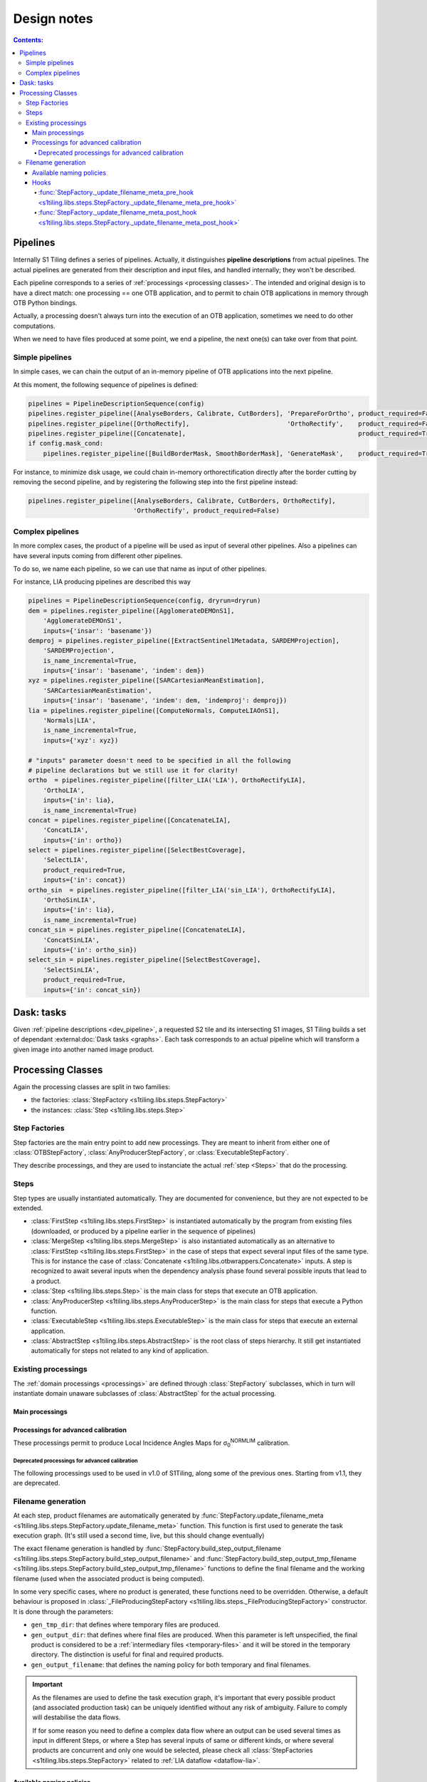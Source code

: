 .. # define a hard line break for HTML
.. |br| raw:: html

   <br />

.. _developers:

.. index:: Developer documentation

======================================================================
Design notes
======================================================================

.. contents:: Contents:
   :local:
   :depth: 4


.. _dev_pipeline:

.. index:: Pipelines

Pipelines
---------
Internally S1 Tiling defines a series of pipelines. Actually, it distinguishes
**pipeline descriptions** from actual pipelines. The actual pipelines are
generated from their description and input files, and handled internally; they
won't be described.

Each pipeline corresponds to a series of :ref:`processings <processing classes>`.
The intended and original design is to have a direct match: one processing ==
one OTB application, and to permit to chain OTB applications in memory through
OTB Python bindings.

Actually, a processing doesn't always turn into the execution of an OTB
application, sometimes we need to do other computations.

When we need to have files produced at some point, we end a pipeline, the next
one(s) can take over from that point.

Simple pipelines
++++++++++++++++

In simple cases, we can chain the output of an in-memory pipeline of OTB
applications into the next pipeline.

At this moment, the following sequence of pipelines is defined:

.. code:: python

    pipelines = PipelineDescriptionSequence(config)
    pipelines.register_pipeline([AnalyseBorders, Calibrate, CutBorders], 'PrepareForOrtho', product_required=False)
    pipelines.register_pipeline([OrthoRectify],                          'OrthoRectify',    product_required=False)
    pipelines.register_pipeline([Concatenate],                                              product_required=True)
    if config.mask_cond:
        pipelines.register_pipeline([BuildBorderMask, SmoothBorderMask], 'GenerateMask',    product_required=True)


For instance, to minimize disk usage, we could chain in-memory
orthorectification directly after the border cutting by removing the second
pipeline, and by registering the following step into the first pipeline
instead:

.. code:: python

    pipelines.register_pipeline([AnalyseBorders, Calibrate, CutBorders, OrthoRectify],
                                'OrthoRectify', product_required=False)

Complex pipelines
+++++++++++++++++

In more complex cases, the product of a pipeline will be used as input of
several other pipelines. Also a pipelines can have several inputs coming from
different other pipelines.

To do so, we name each pipeline, so we can use that name as input of other
pipelines.

For instance, LIA producing pipelines are described this way

.. code:: python

    pipelines = PipelineDescriptionSequence(config, dryrun=dryrun)
    dem = pipelines.register_pipeline([AgglomerateDEMOnS1],
        'AgglomerateDEMOnS1',
        inputs={'insar': 'basename'})
    demproj = pipelines.register_pipeline([ExtractSentinel1Metadata, SARDEMProjection],
        'SARDEMProjection',
        is_name_incremental=True,
        inputs={'insar': 'basename', 'indem': dem})
    xyz = pipelines.register_pipeline([SARCartesianMeanEstimation],
        'SARCartesianMeanEstimation',
        inputs={'insar': 'basename', 'indem': dem, 'indemproj': demproj})
    lia = pipelines.register_pipeline([ComputeNormals, ComputeLIAOnS1],
        'Normals|LIA',
        is_name_incremental=True,
        inputs={'xyz': xyz})

    # "inputs" parameter doesn't need to be specified in all the following
    # pipeline declarations but we still use it for clarity!
    ortho  = pipelines.register_pipeline([filter_LIA('LIA'), OrthoRectifyLIA],
        'OrthoLIA',
        inputs={'in': lia},
        is_name_incremental=True)
    concat = pipelines.register_pipeline([ConcatenateLIA],
        'ConcatLIA',
        inputs={'in': ortho})
    select = pipelines.register_pipeline([SelectBestCoverage],
        'SelectLIA',
        product_required=True,
        inputs={'in': concat})
    ortho_sin  = pipelines.register_pipeline([filter_LIA('sin_LIA'), OrthoRectifyLIA],
        'OrthoSinLIA',
        inputs={'in': lia},
        is_name_incremental=True)
    concat_sin = pipelines.register_pipeline([ConcatenateLIA],
        'ConcatSinLIA',
        inputs={'in': ortho_sin})
    select_sin = pipelines.register_pipeline([SelectBestCoverage],
        'SelectSinLIA',
        product_required=True,
        inputs={'in': concat_sin})


Dask: tasks
-----------

Given :ref:`pipeline descriptions <dev_pipeline>`, a requested S2 tile and its
intersecting S1 images, S1 Tiling builds a set of dependant
:external:doc:`Dask tasks <graphs>`. Each task corresponds to an actual
pipeline which will transform a given image into another named image product.

.. _dev_processings:

Processing Classes
------------------

Again the processing classes are split in two families:

- the factories: :class:`StepFactory <s1tiling.libs.steps.StepFactory>`
- the instances: :class:`Step <s1tiling.libs.steps.Step>`

Step Factories
++++++++++++++

Step factories are the main entry point to add new processings. They are meant
to inherit from either one of :class:`OTBStepFactory`,
:class:`AnyProducerStepFactory`, or :class:`ExecutableStepFactory`.

They describe processings, and they are used to instanciate the actual
:ref:`step <Steps>` that do the processing.

.. inheritance-diagram:: s1tiling.libs.steps.OTBStepFactory s1tiling.libs.steps.ExecutableStepFactory s1tiling.libs.steps.AnyProducerStepFactory s1tiling.libs.steps._FileProducingStepFactory s1tiling.libs.steps.Store
   :parts: 1
   :top-classes: s1tiling.libs.steps.StepFactory
   :private-bases:


.. autosummary::
   :toctree: api

   s1tiling.libs.steps.StepFactory
   s1tiling.libs.steps._FileProducingStepFactory
   s1tiling.libs.steps.OTBStepFactory
   s1tiling.libs.steps.AnyProducerStepFactory
   s1tiling.libs.steps.ExecutableStepFactory
   s1tiling.libs.steps.Store

Steps
+++++

Step types are usually instantiated automatically. They are documented for
convenience, but they are not expected to be extended.

- :class:`FirstStep <s1tiling.libs.steps.FirstStep>` is instantiated
  automatically by the program from existing files (downloaded, or produced by
  a pipeline earlier in the sequence of pipelines)
- :class:`MergeStep <s1tiling.libs.steps.MergeStep>` is also instantiated
  automatically as an alternative to :class:`FirstStep
  <s1tiling.libs.steps.FirstStep>` in the case of steps that expect
  several input files of the same type. This is for instance the case of
  :class:`Concatenate <s1tiling.libs.otbwrappers.Concatenate>` inputs. A step
  is recognized to await several inputs when the dependency analysis phase
  found several possible inputs that lead to a product.
- :class:`Step <s1tiling.libs.steps.Step>` is the main class for steps
  that execute an OTB application.
- :class:`AnyProducerStep <s1tiling.libs.steps.AnyProducerStep>` is the
  main class for steps that execute a Python function.
- :class:`ExecutableStep <s1tiling.libs.steps.ExecutableStep>` is the
  main class for steps that execute an external application.
- :class:`AbstractStep <s1tiling.libs.steps.AbstractStep>` is the root
  class of steps hierarchy. It still get instantiated automatically for steps
  not related to any kind of application.

.. inheritance-diagram:: s1tiling.libs.steps.Step s1tiling.libs.steps.FirstStep s1tiling.libs.steps.ExecutableStep s1tiling.libs.steps.AnyProducerStep s1tiling.libs.steps.MergeStep s1tiling.libs.steps.StoreStep s1tiling.libs.steps._ProducerStep
   :parts: 1
   :top-classes: s1tiling.libs.steps.AbstractStep
   :private-bases:

.. autosummary::
   :toctree: api

   s1tiling.libs.steps.AbstractStep
   s1tiling.libs.steps.FirstStep
   s1tiling.libs.steps.MergeStep
   s1tiling.libs.steps._ProducerStep
   s1tiling.libs.steps.Step
   s1tiling.libs.steps.AnyProducerStep
   s1tiling.libs.steps.ExecutableStep
   s1tiling.libs.steps.StoreStep

Existing processings
++++++++++++++++++++

The :ref:`domain processings <processings>` are defined through
:class:`StepFactory` subclasses, which in turn will instantiate domain unaware
subclasses of :class:`AbstractStep` for the actual processing.

Main processings
~~~~~~~~~~~~~~~~

.. autosummary::
   :toctree: api

   s1tiling.libs.otbwrappers.ExtractSentinel1Metadata
   s1tiling.libs.otbwrappers.AnalyseBorders
   s1tiling.libs.otbwrappers.Calibrate
   s1tiling.libs.otbwrappers.CutBorders
   s1tiling.libs.otbwrappers.OrthoRectify
   s1tiling.libs.otbwrappers.Concatenate
   s1tiling.libs.otbwrappers.BuildBorderMask
   s1tiling.libs.otbwrappers.SmoothBorderMask
   s1tiling.libs.otbwrappers.SpatialDespeckle

Processings for advanced calibration
~~~~~~~~~~~~~~~~~~~~~~~~~~~~~~~~~~~~

These processings permit to produce Local Incidence Angles Maps for
σ\ :sub:`0`\ :sup:`NORMLIM` calibration.

.. autosummary::
   :toctree: api

   s1tiling.libs.otbwrappers.AgglomerateDEMOnS2
   s1tiling.libs.otbwrappers.ProjectDEMToS2Tile
   s1tiling.libs.otbwrappers.ProjectGeoidToS2Tile
   s1tiling.libs.otbwrappers.SumAllHeights
   s1tiling.libs.otbwrappers.ComputeGroundAndSatPositionsOnDEM
   s1tiling.libs.otbwrappers.ComputeNormals
   s1tiling.libs.otbwrappers.ComputeLIAOnS2
   s1tiling.libs.otbwrappers.filter_LIA
   s1tiling.libs.otbwrappers.ApplyLIACalibration

Deprecated processings for advanced calibration
^^^^^^^^^^^^^^^^^^^^^^^^^^^^^^^^^^^^^^^^^^^^^^^

The following processings used to be used in v1.0 of S1Tiling, along some of
the previous ones. Starting from v1.1, they are deprecated.

.. autosummary::
   :toctree: api

   s1tiling.libs.otbwrappers.AgglomerateDEMOnS1
   s1tiling.libs.otbwrappers.SARDEMProjection
   s1tiling.libs.otbwrappers.SARCartesianMeanEstimation
   s1tiling.libs.otbwrappers.OrthoRectifyLIA
   s1tiling.libs.otbwrappers.ComputeLIAOnS1
   s1tiling.libs.otbwrappers.ConcatenateLIA
   s1tiling.libs.otbwrappers.SelectBestCoverage


Filename generation
+++++++++++++++++++

At each step, product filenames are automatically generated by
:func:`StepFactory.update_filename_meta
<s1tiling.libs.steps.StepFactory.update_filename_meta>` function.
This function is first used to generate the task execution graph. (It's still
used a second time, live, but this should change eventually)

The exact filename generation is handled by
:func:`StepFactory.build_step_output_filename <s1tiling.libs.steps.StepFactory.build_step_output_filename>` and
:func:`StepFactory.build_step_output_tmp_filename <s1tiling.libs.steps.StepFactory.build_step_output_tmp_filename>`
functions to define the final filename and the working filename (used when the
associated product is being computed).

In some very specific cases, where no product is generated, these functions
need to be overridden. Otherwise, a default behaviour is proposed in
:class:`_FileProducingStepFactory <s1tiling.libs.steps._FileProducingStepFactory>` constructor.
It is done through the parameters:

- ``gen_tmp_dir``: that defines where temporary files are produced.
- ``gen_output_dir``: that defines where final files are produced. When this
  parameter is left unspecified, the final product is considered to be a
  :ref:`intermediary files <temporary-files>` and it will be stored in the
  temporary directory. The distinction is useful for final and required
  products.
- ``gen_output_filename``: that defines the naming policy for both temporary
  and final filenames.

.. important::

    As the filenames are used to define the task execution graph, it's
    important that every possible product (and associated production task) can
    be uniquely identified without any risk of ambiguity. Failure to comply
    will destabilise the data flows.

    If for some reason you need to define a complex data flow where an output
    can be used several times as input in different Steps, or where a Step has
    several inputs of same or different kinds, or where several products are
    concurrent and only one would be selected, please check all
    :class:`StepFactories <s1tiling.libs.steps.StepFactory>` related to
    :ref:`LIA dataflow <dataflow-lia>`.

Available naming policies
~~~~~~~~~~~~~~~~~~~~~~~~~

.. inheritance-diagram:: s1tiling.libs.file_naming.ReplaceOutputFilenameGenerator s1tiling.libs.file_naming.TemplateOutputFilenameGenerator s1tiling.libs.file_naming.OutputFilenameGeneratorList
   :parts: 1
   :top-classes: s1tiling.libs.file_naming.OutputFilenameGenerator
   :private-bases:

Three filename generators are available by default. They apply a transformation
on the ``basename`` meta information.

.. autosummary::
   :toctree: api

   s1tiling.libs.file_naming.ReplaceOutputFilenameGenerator
   s1tiling.libs.file_naming.TemplateOutputFilenameGenerator
   s1tiling.libs.file_naming.OutputFilenameGeneratorList


Hooks
~~~~~

:func:`StepFactory._update_filename_meta_pre_hook <s1tiling.libs.steps.StepFactory._update_filename_meta_pre_hook>`
^^^^^^^^^^^^^^^^^^^^^^^^^^^^^^^^^^^^^^^^^^^^^^^^^^^^^^^^^^^^^^^^^^^^^^^^^^^^^^^^^^^^^^^^^^^^^^^^^^^^^^^^^^^^^^^^^^^^^^^^^

Sometimes it's necessary to analyse the input files, and/or their names before
being able to build the output filename(s). This is meant to be done by
overriding
:func:`StepFactory._update_filename_meta_pre_hook <s1tiling.libs.steps.StepFactory._update_filename_meta_pre_hook>`
method.  Lightweight analysing is meant to be done here, and its result can
then be stored into ``meta`` dictionary, and returned.

It's typically used alongside
:class:`TemplateOutputFilenameGenerator <s1tiling.libs.steps.TemplateOutputFilenameGenerator>`.

:func:`StepFactory._update_filename_meta_post_hook <s1tiling.libs.steps.StepFactory._update_filename_meta_post_hook>`
^^^^^^^^^^^^^^^^^^^^^^^^^^^^^^^^^^^^^^^^^^^^^^^^^^^^^^^^^^^^^^^^^^^^^^^^^^^^^^^^^^^^^^^^^^^^^^^^^^^^^^^^^^^^^^^^^^^^^^^^^^^

:func:`StepFactory.update_filename_meta <s1tiling.libs.steps.StepFactory.update_filename_meta>`
provides various values to metadata. This hooks permits to override the values
associated to task names, product existence tests, and so on.
